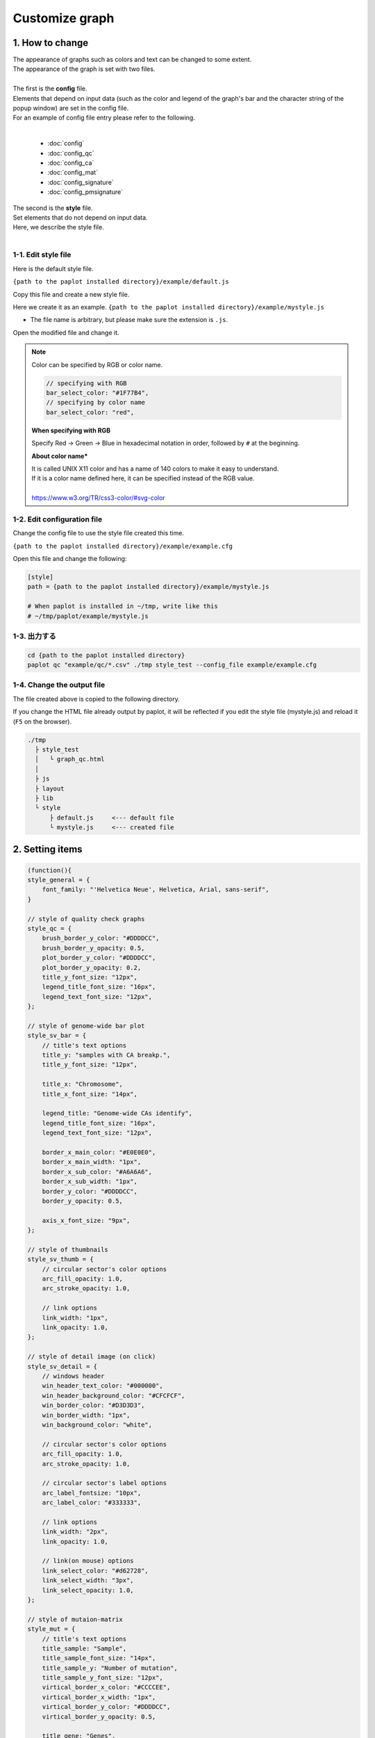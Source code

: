 ***************************
Customize graph
***************************

1. How to change
=======================

| The appearance of graphs such as colors and text can be changed to some extent.
| The appearance of the graph is set with two files.
| 
| The first is the **config** file.
| Elements that depend on input data (such as the color and legend of the graph's bar and the character string of the popup window) are set in the config file.
| For an example of config file entry please refer to the following.
|

 - :doc:`config`
 - :doc:`config_qc` 
 - :doc:`config_ca` 
 - :doc:`config_mat` 
 - :doc:`config_signature` 
 - :doc:`config_pmsignature` 

| The second is the **style** file.
| Set elements that do not depend on input data.
| Here, we describe the style file.
|

1-1. Edit style file
---------------------------------

Here is the default style file.

``{path to the paplot installed directory}/example/default.js``

Copy this file and create a new style file.

Here we create it as an example. ``{path to the paplot installed directory}/example/mystyle.js``

* The file name is arbitrary, but please make sure the extension is ``.js``.

Open the modified file and change it.

.. note::

  Color can be specified by RGB or color name.
  
  .. code-block:: javascript
  
    // specifying with RGB
    bar_select_color: "#1F77B4",
    // specifying by color name
    bar_select_color: "red",
  
  **When specifying with RGB**
  
  | Specify Red → Green → Blue in hexadecimal notation in order, followed by ``#`` at the beginning.
  
  **About color name***
  
  | It is called UNIX X11 color and has a name of 140 colors to make it easy to understand.
  | If it is a color name defined here, it can be specified instead of the RGB value.
  | 
  | https://www.w3.org/TR/css3-color/#svg-color
  

1-2. Edit configuration file
---------------------------------

Change the config file to use the style file created this time.

``{path to the paplot installed directory}/example/example.cfg``

Open this file and change the following:

.. code-block:: cfg

  [style]
  path = {path to the paplot installed directory}/example/mystyle.js
  
  # When paplot is installed in ~/tmp, write like this
  # ~/tmp/paplot/example/mystyle.js


1-3. 出力する
---------------------

.. code-block:: bash

  cd {path to the paplot installed directory}
  paplot qc "example/qc/*.csv" ./tmp style_test --config_file example/example.cfg


1-4. Change the output file
--------------------------------------

The file created above is copied to the following directory.

If you change the HTML file already output by paplot, it will be reflected if you edit the style file (mystyle.js) and reload it (``F5`` on the browser).

.. code-block:: bash

  ./tmp
    ├ style_test
    │   └ graph_qc.html
    │
    ├ js
    ├ layout
    ├ lib
    └ style
        ├ default.js     <--- default file
        └ mystyle.js     <--- created file


2. Setting items
=======================

.. code-block:: javascript

  (function(){
  style_general = {
      font_family: "'Helvetica Neue', Helvetica, Arial, sans-serif",
  }
  
  // style of quality check graphs
  style_qc = {
      brush_border_y_color: "#DDDDCC",
      brush_border_y_opacity: 0.5,
      plot_border_y_color: "#DDDDCC",
      plot_border_y_opacity: 0.2,
      title_y_font_size: "12px",
      legend_title_font_size: "16px",
      legend_text_font_size: "12px",
  };
  
  // style of genome-wide bar plot
  style_sv_bar = {
      // title's text options
      title_y: "samples with CA breakp.",
      title_y_font_size: "12px",
  
      title_x: "Chromosome",
      title_x_font_size: "14px",
      
      legend_title: "Genome-wide CAs identify",
      legend_title_font_size: "16px",
      legend_text_font_size: "12px",
      
      border_x_main_color: "#E0E0E0",
      border_x_main_width: "1px",
      border_x_sub_color: "#A6A6A6",
      border_x_sub_width: "1px",
      border_y_color: "#DDDDCC",
      border_y_opacity: 0.5,
      
      axis_x_font_size: "9px",
  };
  
  // style of thumbnails
  style_sv_thumb = {
      // circular sector's color options
      arc_fill_opacity: 1.0,
      arc_stroke_opacity: 1.0,
      
      // link options
      link_width: "1px",
      link_opacity: 1.0,
  };
  
  // style of detail image (on click)
  style_sv_detail = {
      // windows header
      win_header_text_color: "#000000",
      win_header_background_color: "#CFCFCF",
      win_border_color: "#D3D3D3",
      win_border_width: "1px",
      win_background_color: "white",
      
      // circular sector's color options
      arc_fill_opacity: 1.0,
      arc_stroke_opacity: 1.0,
      
      // circular sector's label options
      arc_label_fontsize: "10px",
      arc_label_color: "#333333",
      
      // link options
      link_width: "2px",
      link_opacity: 1.0,
      
      // link(on mouse) options
      link_select_color: "#d62728",
      link_select_width: "3px",
      link_select_opacity: 1.0,
  };
  
  // style of mutaion-matrix
  style_mut = {
      // title's text options
      title_sample: "Sample",
      title_sample_font_size: "14px",
      title_sample_y: "Number of mutation",
      title_sample_y_font_size: "12px",
      virtical_border_x_color: "#CCCCEE",
      virtical_border_x_width: "1px",
      virtical_border_y_color: "#DDDDCC",
      virtical_border_y_opacity: 0.5,
      
      title_gene: "Genes",
      title_gene_font_size: "14px",
      title_gene_y1: "% Samplesg",
      title_gene_y2: "with mutationg",
      title_gene_y1_font_size: "12px",
      title_gene_y2_font_size: "12px",
      horizon_border_x_color: "#CCCCEE",
      horizon_border_x_width: "1px",
      horizon_border_y_color: "#DDDDCC",
      horizon_border_y_opacity: 0.5,
      
      // legend
      legend_title: "functions",
      legend_title_font_size: "16px",
      legend_text_font_size: "12px",
      
      // gene
      gene_text_font_size: "9px",
      
      // subplot
      sub_border_color: "#FFFFFF",
      sub_border_width: "1px",
      
  };
  
  // style of signature
  style_signature = {
      // stack-integral
      title_integral: "Signature integral",
      title_integral_font_size: "16px",
      title_integral_y: "membership",
      title_integral_y_font_size: "12px",
      legend_integral_title_font_size: "16px",
      legend_integral_text_font_size: "12px",
      
      // stack-rate
      title_rate: "Signature rate",
      title_rate_font_size: "16px",
      title_rate_y: "membership",
      title_rate_y_font_size: "12px",
      legend_rate_title_font_size: "16px",
      legend_rate_text_font_size: "12px",
      
      //stack-common
      plot_border_y_color: "#DDDDCC",
      plot_border_y_opacity: 0.5,
      
      // signature
      signature_title_font_size: "12px",
      signature_title_y: "probaility",
      signature_title_y_font_size: "12px",
      signature_title_x_font_size: "12px",
      border_y_color: "#DDDDCC",
      border_y_opacity: 0.5,
  };
  
  // style of pmsignature
  style_pmsignature = {
      // stack-integral
      title_integral: "Signature integral",
      title_integral_font_size: "16px",
      title_integral_y: "membership",
      title_integral_y_font_size: "12px",
      legend_integral_title_font_size: "16px",
      legend_integral_text_font_size: "12px",
      
      // stack-rate
      title_rate: "Signature rate",
      title_rate_font_size: "16px",
      title_rate_y: "membership",
      title_rate_y_font_size: "12px",
      legend_rate_title_font_size: "16px",
      legend_rate_text_font_size: "12px",
      
      //stack-common
      plot_border_y_color: "#DDDDCC",
      plot_border_y_opacity: 0.5,
      
      // signature
      signature_alt_font_size: "10px",
      signature_ref_font_size: "10px",
      signature_strand_font_size: "10px",
      signature_title_font_size: "12px",
  };
  })();



| About the transparency (opacity), the setting values and appearance are as follows.
| It can be set between 0 and 1, 0 means transparent, 1 means opaque.
|

.. image:: image/link-opacity.PNG
  :scale: 100%
  
.. |new| image:: image/tab_001.gif
